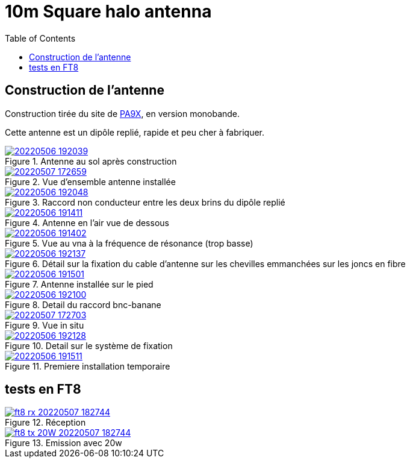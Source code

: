 # 10m Square halo antenna
:toc:
:stylesheet: ../boot-slate.css

## Construction de l'antenne

Construction tirée du site de https://www.pa9x.com/how-to-build-10-and-20-meter-band-square-halo-antenna/[PA9X], en version monobande.

Cette antenne est un dipôle replié, rapide et peu cher à fabriquer.


.Antenne au sol après construction
[link=20220506_192039.jpg]
image::thumbs/20220506_192039.gif[]

.Vue d'ensemble antenne installée
[link=20220507_172659.jpg]
image::thumbs/20220507_172659.gif[]

.Raccord non conducteur entre les deux brins du dipôle replié
[link=20220506_192048.jpg]
image::thumbs/20220506_192048.gif[]

.Antenne en l'air vue de dessous
[link=20220506_191411.jpg]
image::thumbs/20220506_191411.gif[]

.Vue au vna à la fréquence de résonance (trop basse)
[link=20220506_191402.jpg]
image::thumbs/20220506_191402.gif[]

.Détail sur la fixation du cable d'antenne sur les chevilles emmanchées sur les joncs en fibre
[link=20220506_192137.jpg]
image::thumbs/20220506_192137.gif[]

.Antenne installée sur le pied
[link=20220506_191501.jpg]
image::thumbs/20220506_191501.gif[]

.Detail du raccord bnc-banane
[link=20220506_192100.jpg]
image::thumbs/20220506_192100.gif[]

.Vue in situ
[link=20220507_172703.jpg]
image::thumbs/20220507_172703.gif[]

.Detail sur le système de fixation
[link=20220506_192128.jpg]
image::thumbs/20220506_192128.gif[]

.Premiere installation temporaire
[link=20220506_191511.jpg]
image::thumbs/20220506_191511.gif[]

## tests en FT8

.Réception
[link=ft8_rx_20220507_182744.png]
image::thumbs/ft8_rx_20220507_182744.gif[]

.Emission avec 20w
[link=ft8_tx_20W_20220507_182744.png]
image::thumbs/ft8_tx_20W_20220507_182744.gif[]
